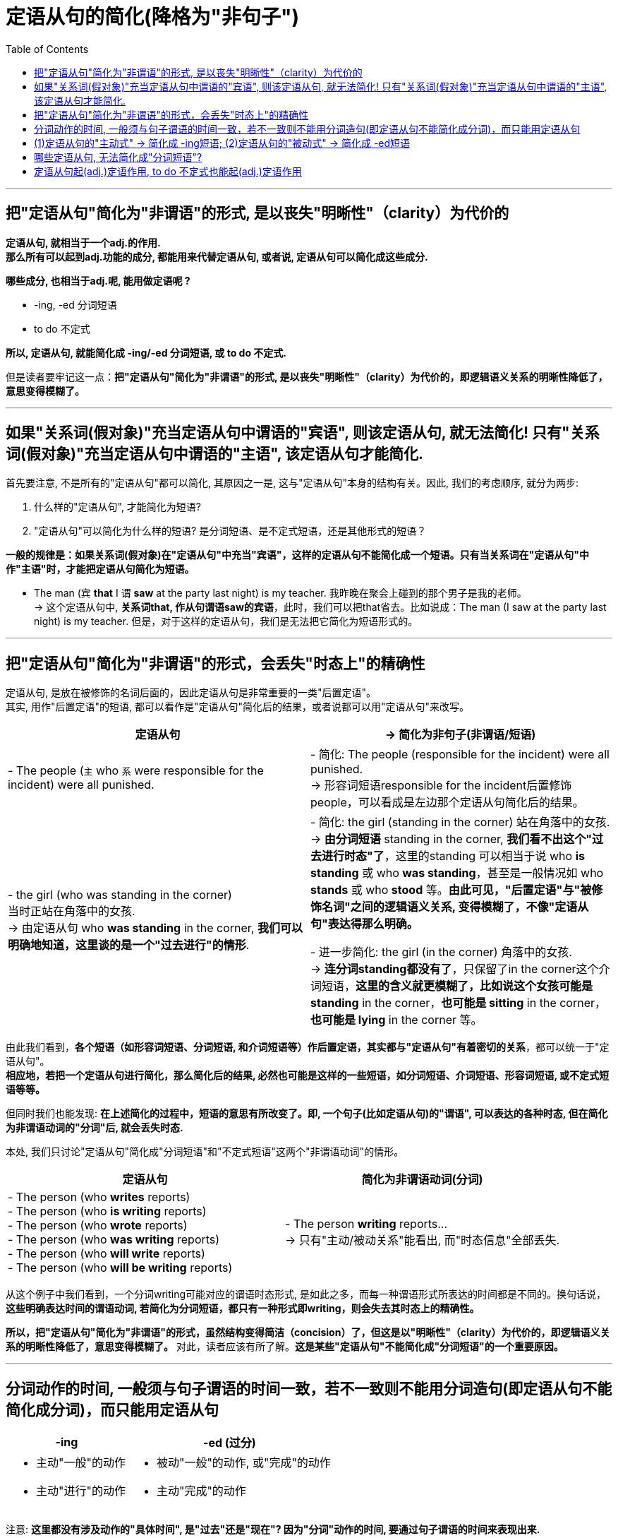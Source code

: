 
= 定语从句的简化(降格为"非句子")
:toc:

---

== 把"定语从句"简化为"非谓语"的形式, 是以丧失"明晰性"（clarity）为代价的

*定语从句, 就相当于一个adj.的作用. +
那么所有可以起到adj.功能的成分, 都能用来代替定语从句, 或者说, 定语从句可以简化成这些成分.*

*哪些成分, 也相当于adj.呢, 能用做定语呢 ?*

- -ing, -ed 分词短语
- to do 不定式

*所以, 定语从句, 就能简化成 -ing/-ed 分词短语, 或 to do 不定式.*

但是读者要牢记这一点：**把"定语从句"简化为"非谓语"的形式, 是以丧失"明晰性"（clarity）为代价的，即逻辑语义关系的明晰性降低了，意思变得模糊了。**

---

== 如果"关系词(假对象)"充当定语从句中谓语的"宾语", 则该定语从句, 就无法简化! 只有"关系词(假对象)"充当定语从句中谓语的"主语", 该定语从句才能简化.

首先要注意, 不是所有的"定语从句"都可以简化, 其原因之一是, 这与"定语从句"本身的结构有关。因此, 我们的考虑顺序, 就分为两步:

1. 什么样的"定语从句", 才能简化为短语?
2. "定语从句"可以简化为什么样的短语? 是分词短语、是不定式短语，还是其他形式的短语？

*一般的规律是：如果关系词(假对象)在"定语从句"中充当"宾语"，这样的定语从句不能简化成一个短语。只有当关系词在"定语从句"中作"主语"时，才能把定语从句简化为短语。*

- The man (`宾` *that* I `谓` *saw* at the party last night) is my teacher. 我昨晚在聚会上碰到的那个男子是我的老师。 +
-> 这个定语从句中, *关系词that, 作从句谓语saw的宾语*，此时，我们可以把that省去。比如说成：The man (I saw at the party last night) is my teacher. 但是，对于这样的定语从句，我们是无法把它简化为短语形式的。

---

== 把"定语从句"简化为"非谓语"的形式，会丢失"时态上"的精确性

定语从句, 是放在被修饰的名词后面的，因此定语从句是非常重要的一类"后置定语"。 +
其实, 用作"后置定语"的短语, 都可以看作是"定语从句"简化后的结果，或者说都可以用"定语从句"来改写。


|===
|定语从句 |-> 简化为非句子(非谓语/短语)

|- The people (`主` who `系` were responsible for the incident) were all punished.
|- 简化: The people (responsible for the incident) were all punished.  +
-> 形容词短语responsible for the incident后置修饰people，可以看成是左边那个定语从句简化后的结果。

|- the girl (who was standing in the corner) +
当时正站在角落中的女孩. +
-> 由定语从句 who *was standing* in the corner, *我们可以明确地知道，这里谈的是一个"过去进行"的情形*.
|- 简化: the girl (standing in the corner) 站在角落中的女孩. +
-> *由分词短语* standing in the corner, *我们看不出这个"过去进行时态"了*，这里的standing 可以相当于说 who *is standing* 或 who *was standing*，甚至是一般情况如 who *stands* 或 who *stood* 等。*由此可见，"后置定语"与"被修饰名词"之间的逻辑语义关系, 变得模糊了，不像"定语从句"表达得那么明确。*

- 进一步简化: the girl (in the corner) 角落中的女孩. +
-> *连分词standing都没有了*，只保留了in the corner这个介词短语，*这里的含义就更模糊了，比如说这个女孩可能是 standing* in the corner，*也可能是 sitting* in the corner，*也可能是 lying* in the corner 等。
|===

由此我们看到，*各个短语（如形容词短语、分词短语, 和介词短语等）作后置定语，其实都与"定语从句"有着密切的关系*，都可以统一于"定语从句"。 +
*相应地，若把一个定语从句进行简化，那么简化后的结果, 必然也可能是这样的一些短语，如分词短语、介词短语、形容词短语, 或不定式短语等等。*

但同时我们也能发现: *在上述简化的过程中，短语的意思有所改变了。即, 一个句子(比如定语从句)的"谓语", 可以表达的各种时态, 但在简化为非谓语动词的"分词"后, 就会丢失时态.*


本处, 我们只讨论"定语从句"简化成"分词短语"和"不定式短语"这两个"非谓语动词"的情形。

|===
|定语从句 |简化为非谓语动词(分词)

|- The person (who *writes* reports) +
- The person (who *is writing* reports) +
- The person (who *wrote* reports) +
- The person (who *was writing* reports) +
- The person (who *will write* reports) +
- The person (who *will be writing* reports) +
|- The person *writing* reports... +
-> 只有"主动/被动关系"能看出, 而"时态信息"全部丢失.
|===

从这个例子中我们看到，一个分词writing可能对应的谓语时态形式, 是如此之多，而每一种谓语形式所表达的时间都是不同的。换句话说，*这些明确表达时间的谓语动词, 若简化为分词短语，都只有一种形式即writing，则会失去其时态上的精确性。*

*所以，把"定语从句"简化为"非谓语"的形式，虽然结构变得简洁（concision）了，但这是以"明晰性"（clarity）为代价的，即逻辑语义关系的明晰性降低了，意思变得模糊了。* 对此，读者应该有所了解。*这是某些"定语从句"不能简化成"分词短语"的一个重要原因。*

---

== 分词动作的时间, 一般须与句子谓语的时间一致，若不一致则不能用分词造句(即定语从句不能简化成分词)，而只能用定语从句


[cols="1a,1a" options="autowidth"]
|===
|-ing |-ed (过分)

|- 主动"一般"的动作
- 主动"进行"的动作
|- 被动"一般"的动作, 或"完成"的动作
- 主动"完成"的动作
|===


注意: *这里都没有涉及动作的"具体时间", 是"过去"还是"现在"? 因为"分词"动作的时间, 要通过句子谓语的时间来表现出来.* +
且两者一般是一致的，比如同样表示"过去"，或同样表示"现在"。

- The men *working* on the site *were* in some danger. <- 主句谓语were表明时间是"过去"，所以分词working的时间也是"过去". +
=The men who *were working* on the site *were* in some danger. +
当时在工地上工作的那些人, 处境非常危险。

- The men *working* on the site *are* in some danger. <- 主句的谓语are表明时间是"现在"，所以分词working的时间也是"现在". +
=The men who *are working* on the site *are* in some danger. +
现在正在工地上工作的那些人, 处境非常危险。

总之，对于分词, 我们现在就知道了两点:

1. 分词的动作, 是没有时间概念的 (*光看分词本身, 是不表达任何的动作所处的时间的*).
2. *分词动作的时间概念, 要通过句子谓语的时态, 体现出来，与它一致*，即“分词动作的时间,与句子谓语的时间,一致性原则”。

*因此，当"定语从句"的谓语动作的时间, 与"主句"谓语的时间不一致时，此时定语从句通常就不能改写成分词短语*. 如:

[cols="1a,2a"]
|===
|Header 1 |Header 2

|- *Do* you know the boy who *broke* the window?
|-> 主句的谓语do, 是一般现在时态 +
-> 定义从句的谓语broke, 是一般过去时态 +
两者之间在时间上是不一致的, 所以不能把这个定语从句,简化为分词短语. 所以如果你说成 *Do* you know the boy *breaking* the window? × 是错的.   +
**不能简化, 就只能还原成完整的定语从句才行. **根据时间一致性原则, 其完整的定语从句是  *Do* you know the boy who *is breaking* the window? 这句子的意思就成了："你认识现在正在那里砸窗户的那个男孩吗？"


|- *Do* you know the fire __ yesterday? +
A.which *broke* out √ +
B.*breaking* out
|*"句子"谓语动作的时间, 必须与"分词"动作的时间要一致，否则只好用"定语从句"。* +
这个句子就是遇到了不一致的情况：由do知道句子的谓语是现在时态，而由yesterday知道分词是过去时态，所以此时只好用定语从句。故A即which broke out正确，而B即breaking out违背了这个时间一致性原则, 所以不能采用简化形式。

如果将 *Do* you know the fire *breaking* out? 这个简化形式, 还原成完整的定语从句, 就只能是 *Do* you know the fire which *is breaking* out now? 意思就是“你知道现在正在燃烧的大火吗？” 此时就不能用yesterday这样的表示过去时间的状语。

|===

综上所述，分词动作的时间, 一般须与句子谓语的时间一致，*若不一致则不能用分词造句(即定语从句不能简化成分词)，而只能用完整的定语从句。*


---

== (1)定语从句的"主动式" -> 简化成 -ing短语; (2)定语从句的"被动式" -> 简化成 -ed短语

对于可以简化成"分词短语"的定语从句, 一般来说 :

- 定语从句的**主动式, 可以转换成 -ing 短语**，因为"现在分词"表示"主动"的动作；
- 定语从句的**被动式, 可以转换成 -ed短语**，因为"过去分词"通常表示"被动"的动作。

[cols="1a,3a"]
|===
|Header 1 |定语从句 -> 简化成 -ing(主动) /-ed(被动)

|
- 主句谓语 : do 时态,
- 从句谓语 : do 时态
|-  China *is* a developing country *which belongs to* the third world. +
-> 简化成 China is a developing country *belonging to* the third world.

定语从句是"主动"语态，所以用 -ing
 来简化. +
*"-ing 现在分词"表示 ①主动的、②一般的 动作。*

---

- Books *which are written* in English *are* more expensive. +
-> 简化成 Books *written* in English are more expensive. +
英文书一般都较贵。

定语从句是"被动"语态，所以用 -ed
 来简化.  +
*"-ed 过去分词"表示 ① 被动的、 ②一般的 动作。*

|- 主句谓语 : do 时态,
- 从句谓语 : be doing 时态
|- *Do* you know the boy *who is playing* the violin? +
-> 简化成 Do you know the boy *playing* the violin?

*-ing现在分词表示 : ①主动的、②现在进行的 动作。*

---

- The car *that is being repaired* is mine.
-> 简化成  The car *being repaired* is mine.

*定语从句是"现在进行时"的"被动"语态，所以也用"-ing现在分词"的被动形式 being done 来简化. 表示 ①现在进行的, ②被动的 动作.*


|- 主句谓语 : did 时态,
- 从句谓语 : did 时态
|
- The man *who stole* into the room *was caught* immediately.
-> 简化成 The man *stealing* into the room was caught immediately. +

steal (v.) 偷偷地（或悄悄地）移动 /~ (sth) (from sb/sth) 偷；窃取

定语从句是"主动"语态，所以简化成 -ing 现在分词.

|主从句的谓语时间不一致
|在某些特殊情况下，尽管"主句"与"从句"谓语的时间不一致，但在不影响句子意思表达的情况下，可以把"定语从句"简化为"分词短语"。

- The girl *who is playing* basketball *used to be* very weak.
-> 简化成 The girl *playing* basketball used to be very weak.

本句话, 主句谓语是 did时态, 从句谓语是 be doing 时态.

---

- The car *that was repaired* yesterday by him is mine.
-> 简化成 The car *repaired* yesterday by him is mine.

本句话, 主句谓语是 do 时态, 从句谓语是 did 时态.

---

**但是，若简化后影响了句子意思的表达，则只能保留"定语从句"，而不能简化为"分词"。**比如这个句子 *Do* you know the boy *who broke* the window.

|===

---

== 哪些定语从句, 无法简化成"分词短语"?

[cols="2a,3a"]
|===
|Header 1 |Header 2

|因时态限制不能转换 :  +
若从句谓语动作发生的时间, 先于主句谓语动作发生的时间，此时, 从句不能简化为分词。

|- *Do* you know the boy *who broke* the window? +
-> 从句先"打破窗户", 后 主句"知道". 主句在时间上落后了, 就不能简化.

- The girl *who stood* at the gate yesterday *is* my sister. +
-> 若简化为分词说成：The girl *standing* at the gate yesterday is my sister. 还原后只能是：The girl *who is standing* at the gate yesterday is my sister. 你就把从句的动作时间都变了!


|*因为分词的"完成式" having done 或 having been done 这两种形式都是不能用作定语的，所以当"定语从句"的时态为"完成时态"的时候，也不能将从句简化为分词。*
|- Those *who have finished* their exercises may go now. +
-> 不能简化成 Those *having finished* their exercises may go now. × 英语中没有这样的句子构造形式。


|定语从句中含有情态动词时 : +
*如果定语从句中含有情态动词，具有特定的情态含义，那么若简化为分词，则会失去情态的意味，因此一般不能简化。*

|- Is there anyone who *can* answer the question? +
-> 不能简化为分词说成：Is there anyone *answering* the question? × 因为简化后会导致情态动词意义丢失了

---

不过帮助构成"将来时"的 will和shall, 不在此列。

- The boy *who will come* to see you tomorrow will bring you that book. +
-> 可简化成 The boy *coming* to see you tomorrow will bring you that book.


|定语从句中是由be动词作谓语时, 就不能简化为分词
|- Those *who are* busy don't have to go. +
那些正在忙着的人不必去。

-> 不能简化为分词说成：Those *being busy* don't have to go.  × +
因为**英语中，“being+形容词”这样的结构, 不能作后置定语。**


|在一些特殊的句子里，有时由于语义上的原因，不能转换
|- The man *who cooked* for the students *has died*.

-> 这里从句的谓语cooked是"过去时态"，主句的谓语has died 是"现在完成时态"。如果改写成分词后说成：

- The man *cooking for* the students *has died*.  ×

还原后就变成了：

- The man *who is cooking/cooks for* the students *has died*.  ×

从句谓语 is cooking或cooks, 表明这个人现在还活着，但主句的谓语has died 却说他已经死了，造成前后矛盾. 所以, 本句这种语意情况, 定语从句就不能简化.



|===


---

== 定语从句起(adj.)定语作用, to do 不定式也能起(adj.)定语作用

上面讨论的 -ing/-ed 分词, 具有 adj.功能, 主要用来作定语 (即 "定语从句"可简化成"分词短语")。 +
同样,  to do 不定式, 也可当作 adj. 来用，在句中作定语。

一般来说，*被 the only，the last，the next，序数词和最高级形容词修饰的名词，其后所接的"定语从句", 往往要用 "to do 不定式" 来替换。*

- You are *the only one that can understand* me. +
-> 简化成 You are *the only one to understand* me.

- *The next train that arrives* is from New York. +
-> 简化成  *The next train to arrive* is from New York.

- Clint was *the second person that fell* into this trap. +
-> 简化成  Clint was *the second person to fall* into this trap.


---
